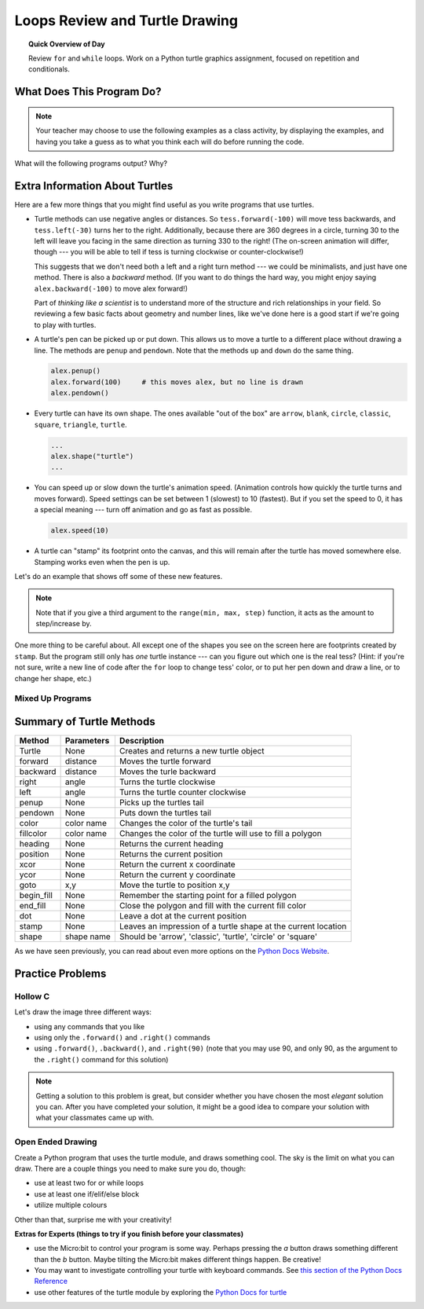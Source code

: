 .. qnum::
   :prefix: turtle-drawing-loops
   :start: 1


Loops Review and Turtle Drawing 
================================

.. topic:: Quick Overview of Day

    Review ``for`` and ``while`` loops. Work on a Python turtle graphics assignment, focused on repetition and conditionals.


.. reveal:: curriculum_addressed_turtle_drawing_loops
    :showtitle: Curriculum Outcomes Addressed In This Section

    - **CS20-CP1** Apply various problem-solving strategies to solve programming problems throughout Computer Science 20.
    - **CS20-FP1** Utilize different data types, including integer, floating point, Boolean and string, to solve programming problems.
    - **CS20-FP2** Investigate how control structures affect program flow.


What Does This Program Do?
---------------------------

.. note:: Your teacher may choose to use the following examples as a class activity, by displaying the  examples, and having you take a guess as to what you think each will do before running the code. 

What will the following programs output? Why?

.. activecode:: wdtpd_turtle_assn_1
    :caption: What will this program print?
    :nocodelens:

    i = 0
    while (i < 5):
        print(i)
        i = i + 1

.. activecode:: wdtpd_turtle_assn_2
    :caption: What will this program print?
    :nocodelens:

    i = 0
    while (i < 5):
        i = i + 1
        print(i)


.. activecode:: wdtpd_turtle_assn_3
    :caption: What will this program print?
    :nocodelens:

    for i in [0,1,2,3,4]:
        print(i)


.. activecode:: wdtpd_turtle_assn_4
    :caption: What will this program output? Be as specific as possible!
    :nocodelens:

    import turtle

    wn = turtle.Screen()
    wn.bgcolor("lightgreen")
    
    alex = turtle.Turtle()
    alex.pensize(3)

    for some_color in ["blue", "red", "orange"]:
        alex.color(some_color)
        alex.forward(200)
        alex.left(120)


Extra Information About Turtles
--------------------------------

Here are a few more things that you might find useful as you write programs that use turtles.

* Turtle methods can use negative angles or distances.  So ``tess.forward(-100)``
  will move tess backwards, and ``tess.left(-30)`` turns her to the right.
  Additionally, because there are 360 degrees in a circle, turning 30 to the
  left will leave you facing in the same direction as turning 330 to the right!
  (The on-screen animation will differ, though --- you will be able to tell if
  tess is turning clockwise or counter-clockwise!)

  This suggests that we don't need both a left and a right turn method --- we
  could be minimalists, and just have one method.  There is also a *backward*
  method.  (If you want to do things the hard way, you might enjoy saying
  ``alex.backward(-100)`` to move alex forward!)

  Part of *thinking like a scientist* is to understand more of the structure
  and rich relationships in your field.  So reviewing a few basic facts about
  geometry and number lines, like we've done here is a good start if we're
  going to play with turtles.

* A turtle's pen can be picked up or put down.  This allows us to move a turtle
  to a different place without drawing a line.   The methods are ``penup`` and ``pendown``.  Note that the methods ``up`` and ``down`` do the same thing.

  .. sourcecode:: python

     alex.penup()
     alex.forward(100)     # this moves alex, but no line is drawn
     alex.pendown()

* Every turtle can have its own shape.  The ones available "out of the box"
  are ``arrow``, ``blank``, ``circle``, ``classic``, ``square``, ``triangle``,
  ``turtle``.

  .. sourcecode:: python

     ...
     alex.shape("turtle")
     ...


* You can speed up or slow down the turtle's animation speed. (Animation
  controls how quickly the turtle turns and moves forward).  Speed settings can
  be set between 1 (slowest) to 10 (fastest).  But if you set the speed to 0,
  it has a special meaning --- turn off animation and go as fast as possible.

  .. sourcecode:: python

     alex.speed(10)

* A turtle can "stamp" its footprint onto the canvas, and this will remain
  after the turtle has moved somewhere else.  Stamping works even when the pen
  is up.

Let's do an example that shows off some of these new features.

.. activecode:: ch03_7
   :nocodelens:

   import turtle

   wn = turtle.Screen()
   wn.bgcolor("lightgreen")

   tess = turtle.Turtle()
   tess.color("blue")
   tess.shape("turtle")

   tess.penup()

   # start with size = 5 and grow by 2
   for size in range(5, 60, 2):
       tess.stamp()
       tess.forward(size)
       tess.right(24)

   wn.exitonclick()


.. note:: Note that if you give a third argument to the ``range(min, max, step)`` function, it acts as the amount to step/increase by.

One more thing to be careful about.  All except one of the shapes you see on the screen here are
footprints created by ``stamp``.  But the program still only has *one* turtle
instance --- can you figure out which one is the real tess?  (Hint: if you're
not sure, write a new line of code after the ``for`` loop to change tess'
color, or to put her pen down and draw a line, or to change her shape, etc.)

Mixed Up Programs
~~~~~~~~~~~~~~~~~

.. parsonsprob:: wdtpd_turtle_assn_parsons_1

    .. image:: images/TurtleCircle.png 
      :width: 150
      :align: left 
      
    The following program uses the stamp method to create a circle of turtle shapes as shown to the left, but the lines are mixed up.  The program should do all necessary set-up, create the turtle, set the shape to "turtle", and pick up the pen.  Then the turtle should repeat the following ten times: go forward 50 pixels, leave a copy of the turtle at the current position, reverse for 50 pixels, and then turn right 36 degrees.  After the loop, set the window to close when the user clicks in it.

    Drag the blocks of statements from the left column to the right column and put them in the right order with the correct indention.  Click on *Check* to see if you are right. You will be told if any of the lines are in the wrong order or are incorrectly indented. 
    -----
    import turtle
    wn = turtle.Screen()
    jose = turtle.Turtle()
    jose.shape("turtle")
    jose.penup()
    =====                   
    for size in range(10):  
    =====    
      jose.forward(50)
    =====
      jose.stamp()    
    =====      
      jose.forward(-50)
    =====
      jose.right(36)

.. parsonsprob:: wdtpd_turtle_assn_parsons_2
    
  .. image:: images/Turtle3Stamp.png 
      :width: 150
      :align: left 
      
  The following program uses the stamp method to create a line of turtle shapes as shown to the left, but the lines are mixed up.  The program should do all necessary set-up, create the turtle, set the shape to "turtle", and pick up the pen.  Then the turtle should repeat the following three times: go forward 50 pixels and leave a copy of the turtle at the current position.  After the loop, set the window to close when the user clicks in it.

  Drag the blocks of statements from the left column to the right column and put them in the right order with the correct indention.  Click on *Check* to see if you are right. You will be told if any of the lines are in the wrong order or are incorrectly indented.
  -----
  import turtle
  wn = turtle.Screen()
  =====
  nikea = turtle.Turtle()
  =====
  nikea.shape("turtle")
  =====
  nikea.penup()
  =====                   
  for size in range(3):  
  =====    
    nikea.forward(50)
  =====
    nikea.stamp()


.. index:: turtle methods

.. _turtle_methods_list:

Summary of Turtle Methods
-------------------------

==========  ==========  =========================
Method      Parameters  Description
==========  ==========  =========================
Turtle      None          Creates and returns a new turtle object
forward     distance      Moves the turtle forward
backward    distance      Moves the turle backward
right       angle         Turns the turtle clockwise
left        angle         Turns the turtle counter clockwise
penup       None          Picks up the turtles tail
pendown     None          Puts down the turtles tail
color       color name    Changes the color of the turtle's tail
fillcolor   color name    Changes the color of the turtle will use to fill a polygon
heading     None          Returns the current heading
position    None          Returns the current position
xcor        None          Return the current x coordinate
ycor        None          Return the current y coordinate
goto        x,y           Move the turtle to position x,y
begin_fill  None          Remember the starting point for a filled polygon
end_fill    None          Close the polygon and fill with the current fill color
dot         None          Leave a dot at the current position
stamp       None          Leaves an impression of a turtle shape at the current location
shape       shape name    Should be 'arrow', 'classic', 'turtle', 'circle' or 'square'
==========  ==========  =========================

As we have seen previously, you can read about even more options on the `Python Docs Website <https://docs.python.org/3/library/turtle.html>`_.  

Practice Problems
------------------

Hollow C
~~~~~~~~~

.. image:: images/confusion-4.png

Let's draw the image three different ways:

- using any commands that you like
- using only the ``.forward()`` and ``.right()`` commands
- using ``.forward()``, ``.backward()``, and ``.right(90)`` (note that you may use 90, and only 90, as the argument to the ``.right()`` command for this solution)

.. note:: Getting a solution to this problem is great, but consider whether you have chosen the most *elegant* solution you can. After you have completed your solution, it might be a good idea to compare your solution with what your classmates came up with.

.. activecode:: hollow_c_practice_problem
    :nocodelens:
    :enabledownload:

    import turtle


Open Ended Drawing
~~~~~~~~~~~~~~~~~~~~

Create a Python program that uses the turtle module, and draws something cool. The sky is the limit on what you can draw. There are a couple things you need to make sure you do, though:

- use at least two for or while loops
- use at least one if/elif/else block
- utilize multiple colours
  
Other than that, surprise me with your creativity!

**Extras for Experts (things to try if you finish before your classmates)**

- use the Micro:bit to control your program is some way. Perhaps pressing the *a* button draws something different than the *b* button. Maybe tilting the Micro:bit makes different things happen. Be creative!
- You may want to investigate controlling your turtle with keyboard commands. See `this section of the Python Docs Reference <https://docs.python.org/3/library/turtle.html#using-screen-events>`_ 
- use other features of the turtle module by exploring the `Python Docs for turtle <https://docs.python.org/3/library/turtle.html>`_

.. activecode:: open_ended_drawing_practice_problem
    :nocodelens:
    :enabledownload:

    import turtle